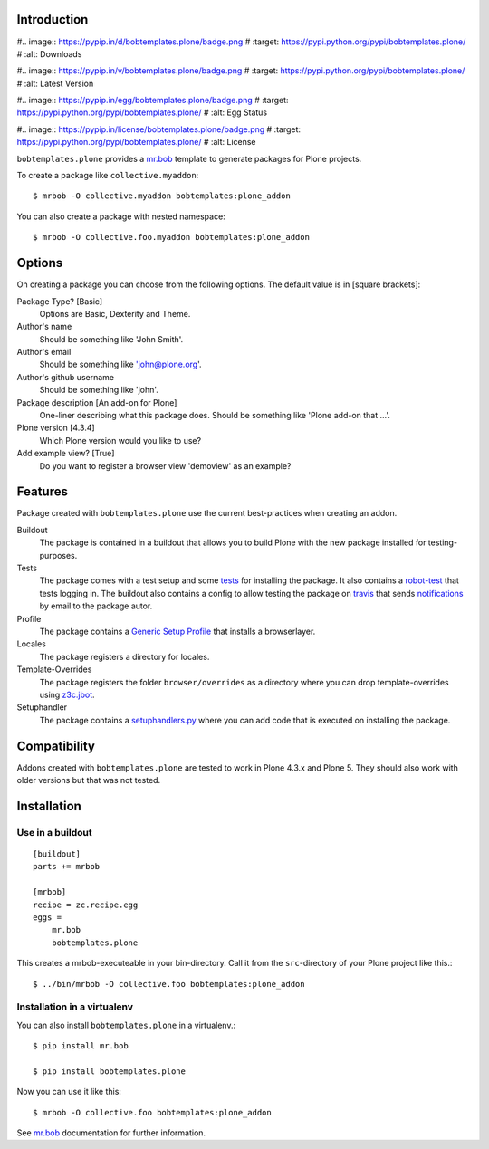 Introduction
============

.. image:: https://secure.travis-ci.org/plone/bobtemplates.plone.png?branch=master
    :target: http://travis-ci.org/plone/bobtemplates.plone

#.. image:: https://pypip.in/d/bobtemplates.plone/badge.png
#    :target: https://pypi.python.org/pypi/bobtemplates.plone/
#    :alt: Downloads

#.. image:: https://pypip.in/v/bobtemplates.plone/badge.png
#    :target: https://pypi.python.org/pypi/bobtemplates.plone/
#    :alt: Latest Version

#.. image:: https://pypip.in/egg/bobtemplates.plone/badge.png
#    :target: https://pypi.python.org/pypi/bobtemplates.plone/
#    :alt: Egg Status

#.. image:: https://pypip.in/license/bobtemplates.plone/badge.png
#    :target: https://pypi.python.org/pypi/bobtemplates.plone/
#    :alt: License

``bobtemplates.plone`` provides a `mr.bob`_ template to generate packages for Plone projects.

To create a package like ``collective.myaddon``::

    $ mrbob -O collective.myaddon bobtemplates:plone_addon

You can also create a package with nested namespace::

    $ mrbob -O collective.foo.myaddon bobtemplates:plone_addon


Options
=======

On creating a package you can choose from the following options. The default value is in [square brackets]:

Package Type? [Basic]
    Options are Basic, Dexterity and Theme.

Author's name
    Should be something like 'John Smith'.

Author's email
    Should be something like 'john@plone.org'.

Author's github username
    Should be something like 'john'.

Package description [An add-on for Plone]
    One-liner describing what this package does. Should be something like 'Plone add-on that ...'.

Plone version [4.3.4]
    Which Plone version would you like to use?

Add example view? [True]
    Do you want to register a browser view 'demoview' as an example?


Features
========

Package created with ``bobtemplates.plone`` use the current best-practices when creating an addon.

Buildout
    The package is contained in a buildout that allows you to build Plone with the new package installed for testing-purposes.

Tests
    The package comes with a test setup and some `tests <http://docs.plone.org/external/plone.app.testing/docs/source/index.html>`_ for installing the package. It also contains a `robot-test <http://docs.plone.org/external/plone.app.robotframework/docs/source/index.html>`_ that tests logging in. The buildout also contains a config to allow testing the package on `travis <http://travis-ci.org/>`_ that sends `notifications <http://about.travis-ci.org/docs/user/notifications>`_ by email to the package autor.

Profile
    The package contains a `Generic Setup Profile <http://docs.plone.org/develop/addons/components/genericsetup.html>`_ that installs a browserlayer.

Locales
    The package registers a directory for locales.

Template-Overrides
    The package registers the folder ``browser/overrides`` as a directory where you can drop template-overrides using `z3c.jbot <https://pypi.python.org/pypi/z3c.jbot>`_.

Setuphandler
    The package contains a `setuphandlers.py <http://docs.plone.org/develop/addons/components/genericsetup.html?highlight=setuphandler#custom-installer-code-setuphandlers-py>`_ where you can add code that is executed on installing the package.


Compatibility
=============

Addons created with ``bobtemplates.plone`` are tested to work in Plone 4.3.x and Plone 5.
They should also work with older versions but that was not tested.


Installation
============

Use in a buildout
-----------------

::

    [buildout]
    parts += mrbob

    [mrbob]
    recipe = zc.recipe.egg
    eggs =
        mr.bob
        bobtemplates.plone


This creates a mrbob-executeable in your bin-directory.
Call it from the ``src``-directory of your Plone project like this.::

    $ ../bin/mrbob -O collective.foo bobtemplates:plone_addon


Installation in a virtualenv
----------------------------

You can also install ``bobtemplates.plone`` in a virtualenv.::

    $ pip install mr.bob

    $ pip install bobtemplates.plone

Now you can use it like this::

    $ mrbob -O collective.foo bobtemplates:plone_addon

See `mr.bob`_ documentation for further information.

.. _`mr.bob`: http://mrbob.readthedocs.org/en/latest/
